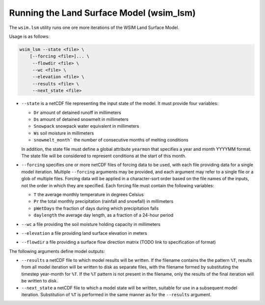 Running the Land Surface Model (wsim_lsm)
*****************************************

The ``wsim.lsm`` utility runs one ore more iterations of the WSIM Land Surface Model.

Usage is as follows:

.. code-block:: console

    wsim_lsm --state <file> \
        [--forcing <file>]... \
         --flowdir <file> \
         --wc <file> \
         --elevation <file> \
         --results <file> \
         --next_state <file>

* ``--state`` is a netCDF file representing the input state of the model.  It must provide four variables:

  * ``Dr`` amount of detained runoff in millimeters
  * ``Ds`` amount of detained snowmelt in millimeters
  * ``Snowpack`` snowpack water equivalent in millimeters
  * ``Ws`` soil moisture in millimeters
  * ``snowmelt_month``` the number of consecutive months of melting conditions

  In addition, the state file must define a global attribute ``yearmon`` that specifies a year and month YYYYMM format.  The state file will be considered to represent conditions at the start of this month.


* ``--forcing`` specifies one or more netCDF files of forcing data to be used, with each file providing data for a single model iteration. Multiple ``--forcing`` arguments may be provided, and each argument may refer to a single file or a glob of multiple files.  Forcing data will be applied in a character-sort order based on the file names of the inputs, not the order in which they are specified.  Each forcing file must contain the following variables:

  * ``T`` the average monthly temperature in degrees Celsius
  * ``Pr`` the total monthly precipitation (rainfall and snowfall) in millimeters
  * ``pWetDays`` the fraction of days during which precipitation falls
  * ``daylength`` the average day length, as a fraction of a 24-hour period

* ``--wc`` a file providing the soil moisture holding capacity in millimeters
* ``--elevation`` a file providing land surface elevation in meters
* ``--flowdir`` a file providing a surface flow direction matrix (TODO link to specification of format)

The following arguments define model outputs:

* ``--results`` a netCDF file to which model results will be written.  If the filename contains the the pattern ``%T``, results from all model iteration will be written to disk as separate files, with the filename formed by substituting the timestep year-month for ``%T``.  If the ``%T`` pattern is not present in the filename, only the results of the final iteration will be written to disk.

* ``--next_state`` a netCDF file to which a model state will be written, suitable for use in a subsequent model iteration.  Substitution of ``%T`` is performed in the same manner as for the ``--results`` argument.
